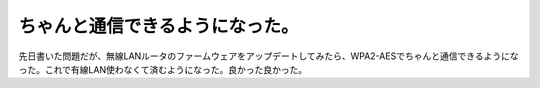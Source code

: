 ﻿ちゃんと通信できるようになった。
################################


先日書いた問題だが、無線LANルータのファームウェアをアップデートしてみたら、WPA2-AESでちゃんと通信できるようになった。これで有線LAN使わなくて済むようになった。良かった良かった。



.. author:: mkouhei
.. categories:: Debian, MacBook, network, 
.. tags::


